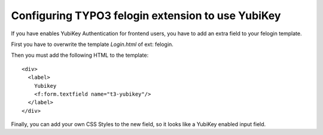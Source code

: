 ﻿

.. ==================================================
.. FOR YOUR INFORMATION
.. --------------------------------------------------
.. -*- coding: utf-8 -*- with BOM.

.. ==================================================
.. DEFINE SOME TEXTROLES
.. --------------------------------------------------
.. role::   underline
.. role::   typoscript(code)
.. role::   ts(typoscript)
   :class:  typoscript
.. role::   php(code)


Configuring TYPO3 felogin extension to use YubiKey
^^^^^^^^^^^^^^^^^^^^^^^^^^^^^^^^^^^^^^^^^^^^^^^^^^

If you have enables YubiKey Authentication for frontend users, you have to add an extra field
to your felogin template.

First you have to overwrite the template `Login.html` of ext: felogin.

Then you must add the following HTML to the template::

  <div>
    <label>
      Yubikey
      <f:form.textfield name="t3-yubikey"/>
    </label>
  </div>

Finally, you can add your own CSS Styles to the new field, so it looks
like a YubiKey enabled input field.

